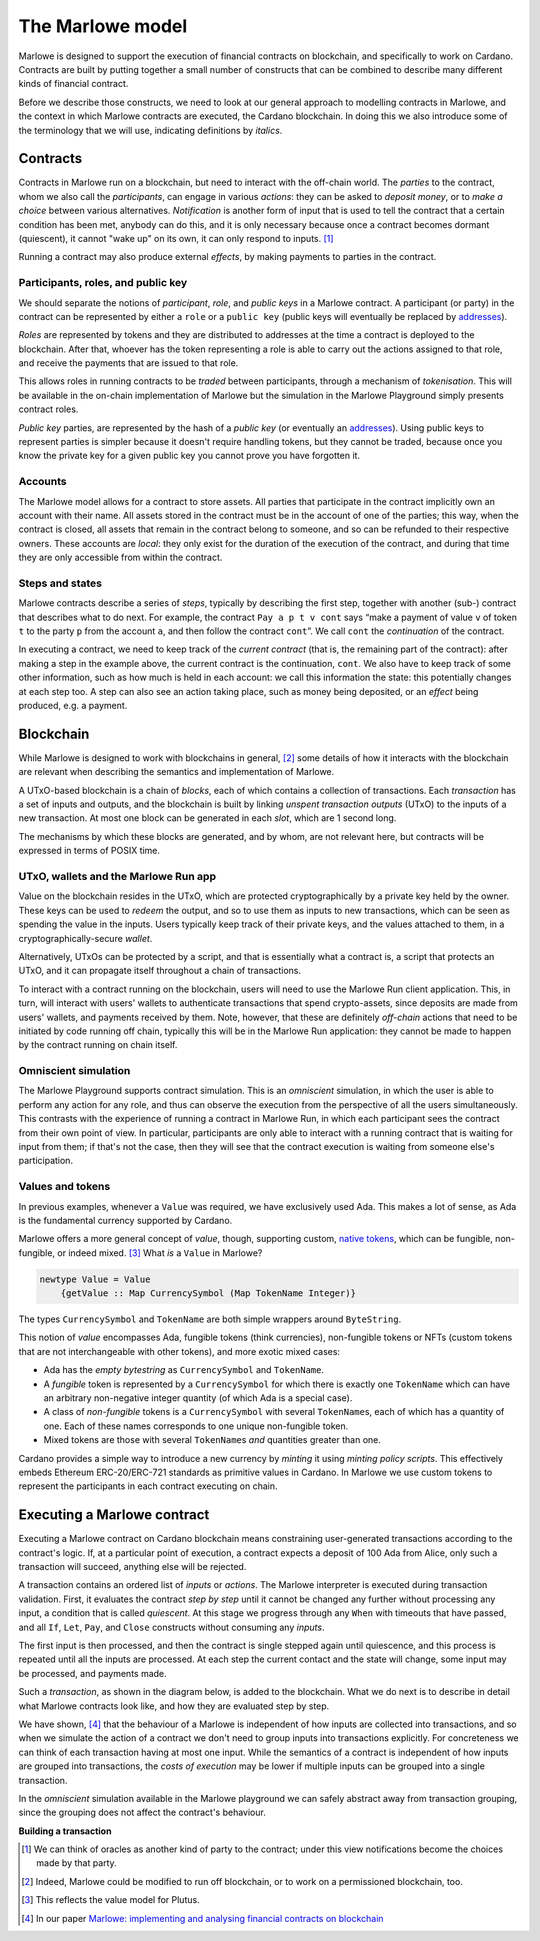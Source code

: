 .. _marlowe-model:

The Marlowe model
=================

Marlowe is designed to support the execution of financial contracts on
blockchain, and specifically to work on Cardano. Contracts are built by
putting together a small number of constructs that can be combined to
describe many different kinds of financial contract.

Before we describe those constructs, we need to look at our general
approach to modelling contracts in Marlowe, and the context in which
Marlowe contracts are executed, the Cardano blockchain. In doing this we
also introduce some of the terminology that we will use, indicating
definitions by *italics*.

Contracts
---------

Contracts in Marlowe run on a blockchain, but need to interact with the
off-chain world. The *parties* to the contract, whom we also call the
*participants*, can engage in various *actions*: they can be asked to
*deposit money*, or to *make a choice* between various alternatives.
*Notification* is another form of input that is used to tell the contract
that a certain condition has been met, anybody can do this, and it is
only necessary because once a contract becomes dormant (quiescent), it
cannot "wake up" on its own, it can only respond to inputs. [1]_

Running a contract may also produce external *effects*, by making
payments to parties in the contract.

Participants, roles, and public key
~~~~~~~~~~~~~~~~~~~~~~~~~~~~~~~~~~~

We should separate the notions of *participant*, *role*, and *public keys*
in a Marlowe contract. A participant (or party) in the contract can be
represented by either a ``role`` or a ``public key`` (public keys
will eventually be replaced by
`addresses <https://docs.cardano.org/core-concepts/cardano-addresses>`_).

*Roles* are represented by tokens and they are distributed to addresses
at the time a contract is deployed to the blockchain. After that,
whoever has the token representing a role is able to carry out the actions
assigned to that role, and receive the payments that are issued to that role.

This allows roles in running contracts to be *traded* between participants,
through a mechanism of *tokenisation*. This will be available in the on-chain
implementation of Marlowe but the simulation in the Marlowe Playground simply presents contract roles.

*Public key* parties, are represented by the hash
of a *public key* (or eventually an `addresses <https://docs.cardano.org/core-concepts/cardano-addresses>`_).
Using public keys to represent parties is simpler because it doesn't require handling
tokens, but they cannot be traded, because once you know the private key for a given public key
you cannot prove you have forgotten it.


Accounts
~~~~~~~~

The Marlowe model allows for a contract to store assets. All parties
that participate in the contract implicitly own an account with their
name. All assets stored in the contract must be in the account of one of
the parties; this way, when the contract is closed, all assets that
remain in the contract belong to someone, and so can be refunded to their respective owners. 
These accounts are *local*: they only exist for the duration of the execution of the
contract, and during that time they are only accessible from within the contract.

Steps and states
~~~~~~~~~~~~~~~~

Marlowe contracts describe a series of *steps*, typically by describing
the first step, together with another (sub-) contract that describes
what to do next. For example, the contract ``Pay a p t v cont`` says
“make a payment of value ``v`` of token ``t`` to the party ``p`` from
the account ``a``, and then follow the contract ``cont``\ ”. We call
``cont`` the *continuation* of the contract.

In executing a contract, we need to keep track of the *current contract*
(that is, the remaining part of the contract):
after making a step in the example above, the current contract is the
continuation, ``cont``. We also have to keep track of some other
information, such as how much is held in each account: we call this
information the state: this potentially changes at each step too. A step
can also see an action taking place, such as money being deposited, or
an *effect* being produced, e.g. a payment.

Blockchain
----------

While Marlowe is designed to work with blockchains in general, [2]_ some
details of how it interacts with the blockchain are relevant when
describing the semantics and implementation of Marlowe.

A UTxO-based blockchain is a chain of *blocks*, each of which contains a
collection of transactions. Each *transaction* has a set of inputs and
outputs, and the blockchain is built by linking *unspent transaction
outputs* (UTxO) to the inputs of a new transaction. At most one block
can be generated in each *slot*, which are 1 second long.

The mechanisms by which these blocks are generated, and by whom, are not
relevant here, but contracts will be expressed in terms of POSIX time.

UTxO, wallets and the Marlowe Run app
~~~~~~~~~~~~~~~~~~~~~~~~~~~~~~~~~~~~~

Value on the blockchain resides in the UTxO, which are protected
cryptographically by a private key held by the owner. These keys can be
used to *redeem* the output, and so to use them as inputs to new
transactions, which can be seen as spending the value in the inputs.
Users typically keep track of their private keys, and the values
attached to them, in a cryptographically-secure *wallet*.

Alternatively, UTxOs can be protected by a script, and that is essentially
what a contract is, a script that protects an UTxO, and it can propagate
itself throughout a chain of transactions.

To interact with a contract running on the blockchain, users will need to use the
Marlowe Run client application. This, in turn, will interact with users' wallets to 
authenticate transactions that spend crypto-assets, since
deposits are made from users' wallets, and payments received by them.
Note, however, that these are definitely *off-chain* actions that need
to be initiated by code running off chain, typically this will be in the Marlowe Run application: 
they cannot be made to happen by the contract running on chain itself.

Omniscient simulation
~~~~~~~~~~~~~~~~~~~~~

The Marlowe Playground supports contract simulation. This is an *omniscient* simulation, 
in which the user is able to perform any action
for any role, and thus can observe the execution from the perspective of
all the users simultaneously. This contrasts with the experience of running a contract in
Marlowe Run, in which each participant sees the
contract from their own point of view. In particular, participants are only able to interact with
a running contract that is waiting for input from them;
if that's not the case, then they will see that 
the contract execution is waiting from someone else's participation.


Values and tokens
~~~~~~~~~~~~~~~~~

In previous examples, whenever a ``Value`` was required, we have
exclusively used Ada. This makes a lot of sense, as Ada is the
fundamental currency supported by Cardano. 

Marlowe offers a more general concept of *value*, though, supporting
custom, `native tokens <https://docs.cardano.org/native-tokens/learn>`_, which can be fungible, non-fungible, or indeed mixed.  [3]_ What *is* a
``Value`` in Marlowe?

.. code:: haskell

   newtype Value = Value
       {getValue :: Map CurrencySymbol (Map TokenName Integer)}

The types ``CurrencySymbol`` and ``TokenName`` are both simple wrappers
around ``ByteString``.

This notion of *value* encompasses Ada, fungible tokens (think 
currencies), non-fungible tokens or NFTs (custom tokens that are not
interchangeable with other tokens), and more exotic mixed cases:

-  Ada has the *empty bytestring* as ``CurrencySymbol`` and
   ``TokenName``.

-  A *fungible* token is represented by a ``CurrencySymbol`` for which
   there is exactly one ``TokenName`` which can have an arbitrary
   non-negative integer quantity (of which Ada is a special case).

-  A class of *non-fungible* tokens is a ``CurrencySymbol`` with several
   ``TokenName``\ s, each of which has a quantity of one. Each of these
   names corresponds to one unique non-fungible token.

-  Mixed tokens are those with several ``TokenName``\ s *and* quantities
   greater than one.

Cardano provides a simple way to introduce a new currency by *minting*
it using *minting policy scripts*. This effectively embeds Ethereum
ERC-20/ERC-721 standards as primitive values in Cardano. In Marlowe we use custom
tokens to represent the participants in each contract executing on
chain.

Executing a Marlowe contract
----------------------------

Executing a Marlowe contract on Cardano blockchain means constraining
user-generated transactions according to the contract's logic. If, at a particular point of execution, a
contract expects a deposit of 100 Ada from Alice, only such a
transaction will succeed, anything else will be rejected.

A transaction contains an ordered list of *inputs* or *actions*. The
Marlowe interpreter is executed during transaction validation. First, it
evaluates the contract *step by step* until it cannot be changed any
further without processing any input, a condition that is called
*quiescent*. At this stage we progress through any ``When`` with 
timeouts that have passed, and all ``If``, ``Let``, ``Pay``, and ``Close`` constructs without
consuming any *inputs*.

The first input is then processed, and then the contract is single
stepped again until quiescence, and this process is repeated until all
the inputs are processed. At each step the current contact and the state
will change, some input may be processed, and payments made.

Such a *transaction*, as shown in the diagram below, is added to the
blockchain. What we do next is to describe in detail what Marlowe
contracts look like, and how they are evaluated step by step.

We have shown, [4]_ that the behaviour of a Marlowe is independent of
how inputs are collected into transactions, and so when we simulate the
action of a contract we don't need to group inputs into transactions
explicitly. For concreteness we can think of each transaction having at
most one input. While the semantics of a contract is independent of how
inputs are grouped into transactions, the *costs of execution* may be
lower if multiple inputs can be grouped into a single transaction.

In the *omniscient* simulation available in the Marlowe playground we can safely 
abstract away from transaction grouping, since the grouping does not affect the contract's behaviour.

.. container:: formalpara-title

   **Building a transaction**

.. image:: images/transaction.svg
   :alt: transaction

.. [1]
   We can think of oracles as another kind of party to the contract;
   under this view notifications become the choices made by that party.

.. [2]
   Indeed, Marlowe could be modified to run off blockchain, or to work
   on a permissioned blockchain, too.

.. [3]
   This reflects the value model for Plutus.

.. [4]
   In our paper `Marlowe: implementing and analysing financial contracts
   on
   blockchain <https://iohk.io/en/research/library/papers/marloweimplementing-and-analysing-financial-contracts-on-blockchain/>`_

